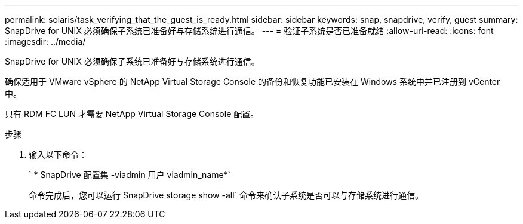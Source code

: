 ---
permalink: solaris/task_verifying_that_the_guest_is_ready.html 
sidebar: sidebar 
keywords: snap, snapdrive, verify, guest 
summary: SnapDrive for UNIX 必须确保子系统已准备好与存储系统进行通信。 
---
= 验证子系统是否已准备就绪
:allow-uri-read: 
:icons: font
:imagesdir: ../media/


[role="lead"]
SnapDrive for UNIX 必须确保子系统已准备好与存储系统进行通信。

确保适用于 VMware vSphere 的 NetApp Virtual Storage Console 的备份和恢复功能已安装在 Windows 系统中并已注册到 vCenter 中。

只有 RDM FC LUN 才需要 NetApp Virtual Storage Console 配置。

.步骤
. 输入以下命令：
+
` * SnapDrive 配置集 -viadmin 用户 viadmin_name*`

+
命令完成后，您可以运行 SnapDrive storage show -all` 命令来确认子系统是否可以与存储系统进行通信。


